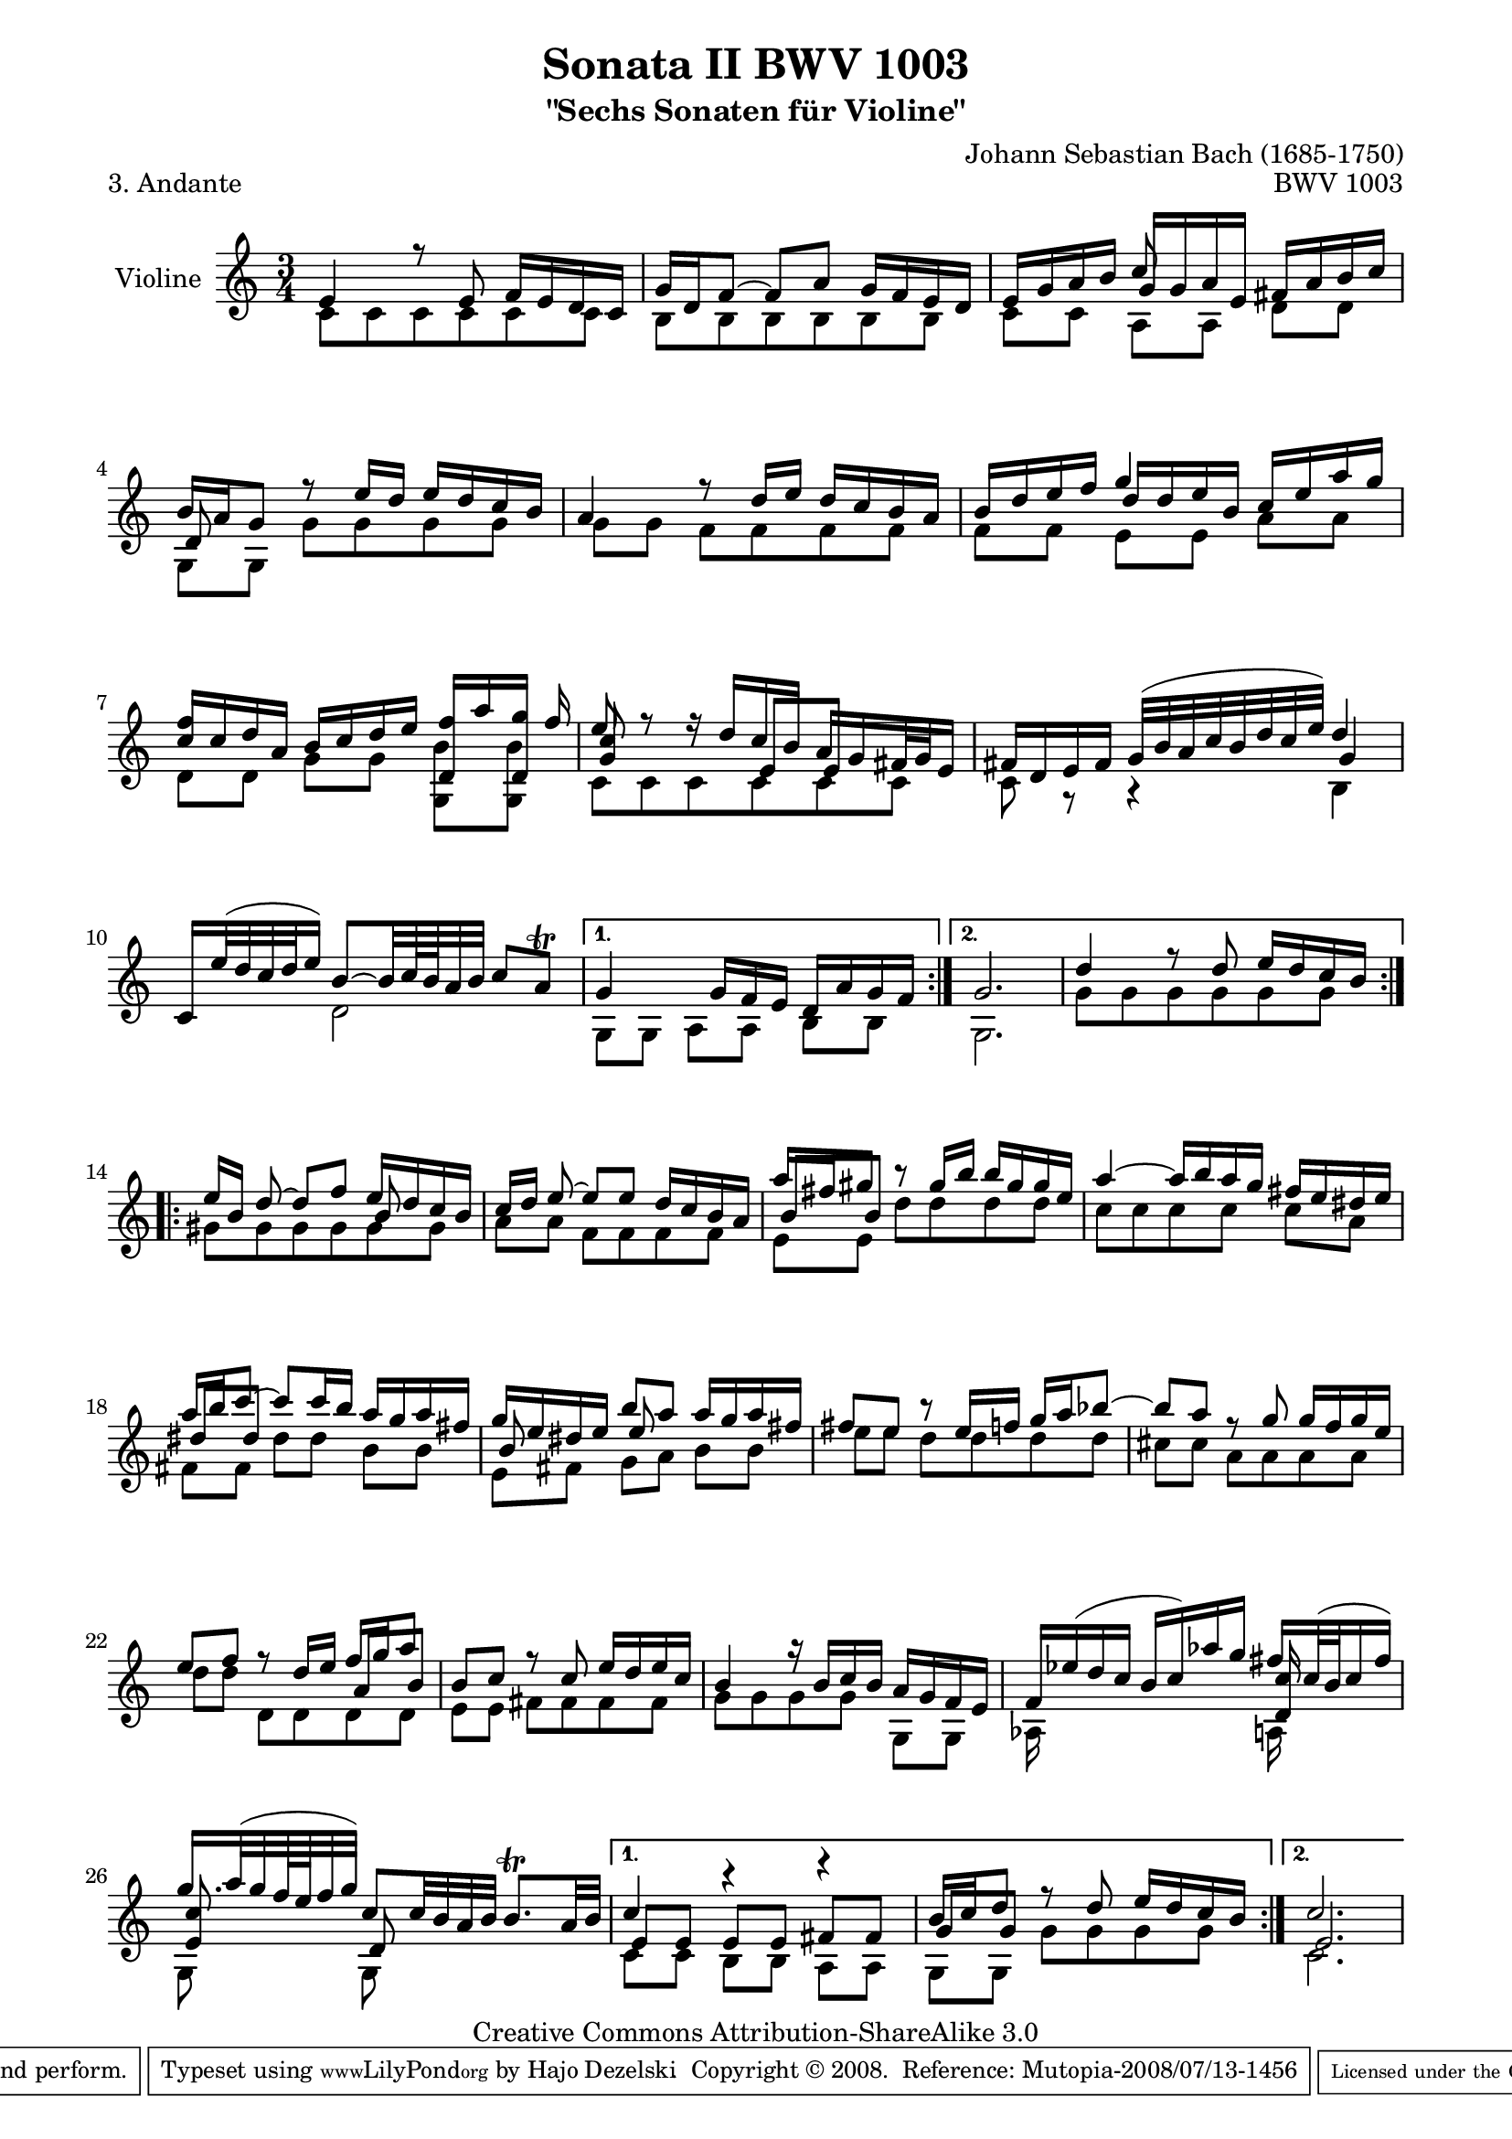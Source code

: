 \version "2.11.48"

\paper {
    page-top-space = #0.0
    %indent = 0.0
    line-width = 18.0\cm
    ragged-bottom = ##f
    ragged-last-bottom = ##f
}

% #(set-default-paper-size "a4")

#(set-global-staff-size 19)

\header {
        title = "Sonata II BWV 1003"
        subtitle = "\"Sechs Sonaten für Violine\""
        piece = "3. Andante"
        mutopiatitle = "BWV 1003 Andante"
        composer = "Johann Sebastian Bach (1685-1750)"
        mutopiacomposer = "BachJS"
        opus = "BWV 1003"
        date = "1720"
        mutopiainstrument = "Violine"
        style = "Baroque"
        source = "Bach-Gesellschaft Edition 1879 Band 27.1"
        copyright = "Creative Commons Attribution-ShareAlike 3.0"
		comment = "Thanks to Pietro who found a wrong note"
        maintainer = "Hajo Dezelski"
		maintainerWeb = "http://www.roxele.de"
        maintainerEmail = "dl1sdz (at) gmail.com"
	
 footer = "Mutopia-2008/07/13-1456"
 tagline = \markup { \override #'(box-padding . 1.0) \override #'(baseline-skip . 2.7) \box \center-align { \small \line { Sheet music from \with-url #"http://www.MutopiaProject.org" \line { \teeny www. \hspace #-1.0 MutopiaProject \hspace #-1.0 \teeny .org \hspace #0.5 } • \hspace #0.5 \italic Free to download, with the \italic freedom to distribute, modify and perform. } \line { \small \line { Typeset using \with-url #"http://www.LilyPond.org" \line { \teeny www. \hspace #-1.0 LilyPond \hspace #-1.0 \teeny .org } by \maintainer \hspace #-1.0 . \hspace #0.5 Copyright © 2008. \hspace #0.5 Reference: \footer } } \line { \teeny \line { Licensed under the Creative Commons Attribution-ShareAlike 3.0 (Unported) License, for details see: \hspace #-0.5 \with-url #"http://creativecommons.org/licenses/by-sa/3.0" http://creativecommons.org/licenses/by-sa/3.0 } } } }
}

melodyOne = \relative e' {
	\repeat volta 2 { % begin repeat
		e4 r8 e8 f16 [ e d c ] | % 1
		g'16 [ d f8] ~ f [a] g16 [ f e d ] | % 2
		e16 [ g a b ] c8 s4. | % 3
		b16[ a g8] r8 e'16 [ d ] e [ d c b ] | % 4
		a4 r8  d16 [ e ] d [ c b a ] | % 5
		b16 [ d e f ] g4 s4 | % 6
		c,16 [ c d a ] b [ c d e ] f [ a g f ] | % 7
		e8 r8 r16 d16 [ c b ] a [ g fis32 g32 e16 ] | % 8
		fis16 [ d e fis ] g32 [( b a c b d c e )] d4 | % 9
		c,16 [ e'32 (d c d e16) ] b8 ~ [b32 c64  b a32 b ] c8 [ a \trill ] | % 10
	} % end repeat
	
	\alternative {
		{   g4 s16 g16 [ f e ] d [ a' g f ] } 
		{	g2. | 
		d'4 r8 d8 e16 [ d c b ] | % 12 
		}
	}
	
	\repeat volta 2 { % begin repeat
		e16 [ b ] d8 ~d [ f] e16 [ d c b ] | % 14
		c16 [ d ] e8 ~ e8 [ e8 ] d16 [ c b a ] | % 15
		a'16 [ fis gis8 ] r8  gis16 [ b ] b [ gis gis e ] | % 16
		a4 ~ a16 [ b  a g ] fis [ e dis e ] | % 17
		a16 [ b c8 ~ ] c8 [ c16 b ] a [ g a fis ] | % 18
		g16 [ e dis e ] b'8 [ a ] a16 [ g a fis ] | % 19
		fis8 [ e8] r8 e16 [ f ] g [ a bes8 ] ~ | % 20
		bes8 [ a ] r8 g g16 [ f g e ] | % 21
		e8 [ f ] r8 d16 [ e ] f [ g a8 ] | % 22
		b,8 [ c ] r8 c8 e16 [ d e c ] | % 23
		b4 r16 b16 [ c b ] a [ g f e ] | % 24
		f16 [ es' (d c ] b [ c ) aes' g ] fis [ c32 (b32 c16 fis) ] | % 25
		g16. [ a32 (g f64 e f32 g )] c,8 [c32 b  a b ] b8. \trill  [ a32 b ] | % 26
	} % end repeat
    
	\alternative {
	{ 	c4 r4 r4 | 
	    b16 [ c d8 ] r8 d8 e16 [ d c b ] }
		{c2. } % 0
	}
}

melodyTwo =  \relative c' {
	\repeat volta 2 { % begin repeat
    c8 [ c c c c c ] | % 1
    b8 [ b b b b b ] | % 2
    c8 [ c ] a [ a ] d [ d ] | % 3
    g,8 [ g ] g' [ g g g ] | % 4
    g8 [ g ] f [ f f f ] | % 5
    f8 [ f ] e [ e ] a [ a ] | % 6
    d,8 [ d ] g [ g ] g, [ g ] | % 7 
    c8 [ c c c c c ] | % 8
    c8 r8 r4  b4 | % 9
    s4 d2 | % 10
	} % end repeat
	
	\alternative {
		{ 	g,8 [ g ] a [ a ] b [ b ] }
		{   g2. | % 11
		g'8 [ g g g g g ]}
		}

 	\repeat volta 2 { % begin repeat
		gis8 [ gis gis gis gis gis ] | % 14
		a8 [ a ] f [ f f f ] | % 15
		e8 [ e ] d' [ d d d ] | % 16
		c8 [ c c c ] c [ a ] | % 17
		fis8 [ fis ] dis' [ dis ] b [ b ] | % 18
		e,8 [ fis ] g [ a ] b [ b ] | % 19
		e8 [ e ] d [ d d d ] | % 20
		cis8 [ cis ] a [ a a a ] | % 21
		d8 [ d ] d, [ d d d ] | % 22
		e8 [ e ] fis [ fis fis fis ] | % 23
		g [ g g g ] g, [ g ]| % 24
		aes16 s8. s4 a16 s8. | % 25
		g8 s8 g8 s4. | % 26
	} % end repeat

	\alternative {
		{c8 [ c ] b [ b ] a [ a ] | 
		g8 [ g8 ]  g' [g g g]  }
		{ c,2.  } % 0
	}
}

melodyThree =  \relative d' {
	\repeat volta 2 { % begin repeat
		s2. | % 1
		s2. | % 2
		s4 g16 [ g a e ] fis [ a b c ]| % 3		
		d,8 s4. s4 | % 4
		s2. | % 5
		s4 d'16 [ d e b] c [ e a g ] | % 6
		<<
			{ f8 s4. d,8 [ d8 ] } \\
			{ s2 b'8 [ b8 ] }
	 >>	| % 7
		<g c>8 s4 e8 e8 s8 | % 8
		s2 g4 | % 9
		s2. | % 10
		s2. | % 11
		s2. | % 12
		s2. | % 13

	} % end repeat
	\repeat volta 2 { % begin repeat
		s2 b8 s8 | % 14
		s2. | % 15
		b8 [ b ] s2 | % 16
		s2. | % 17
		dis8 [ dis ] s2 | % 18
		b8 s8 e8 s4. | % 19
		s2. | % 20
		s2. | % 21
		s2 a,8 [ b] | % 22
		s2. | % 23
		s2. | % 24
		s2 <d, c'>16 s8. | % 25
		<e c'>8 s8 d8 s4. | % 26
	} % end repeat
	
	\alternative {
		{e8 [ e ] e [ e ] fis [ fis ] | 
		g8 [ g ] s2 } 
		{ e2. } 
	} 
}


melody = << \melodyOne \\ \melodyTwo \\ \melodyThree  >>

% The score definition

\score {
	\context Staff << 
        \set Staff.instrumentName = "Violine"
		\set Staff.midiInstrument = "violin"
        { \clef treble \key c \major \time 3/4 \melody  }
    >>
	\layout { }
 	 \midi { }
}
